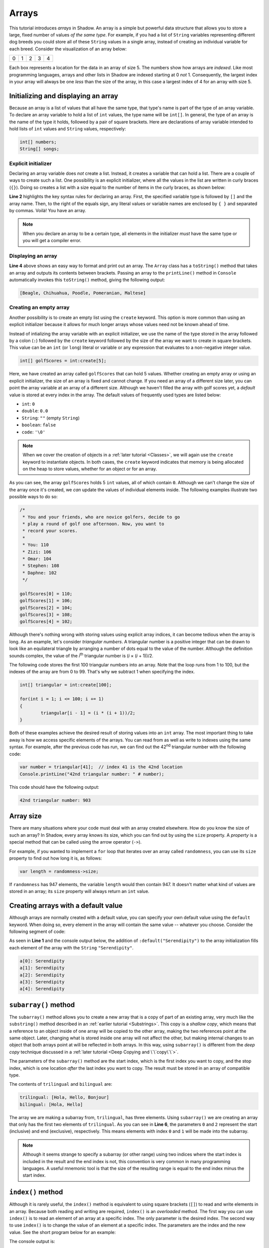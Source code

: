 ******
Arrays 
******


This tutorial introduces *arrays* in Shadow. An array is a simple but powerful data structure that allows you to store a large, fixed number of  values *of the same type*.  For example, if you had a list of ``String`` variables representing different dog breeds you could store all of these ``String`` values in a single array, instead of creating an individual variable for each breed. Consider the visualization of an array below:

+---------+---------+---------+---------+---------+
|    0    |    1    |    2    |    3    |    4    |
+---------+---------+---------+---------+---------+

Each box represents a location for the data in an array of size 5. The numbers show how arrays are *indexed*. Like most programming languages, arrays and other lists in Shadow are indexed starting at 0 *not* 1.  Consequently, the largest index in your array will always be one *less* than the size of the array, in this case a largest index of 4 for an array with size 5.


Initializing and displaying an array
====================================

Because an array is a list of values that all have the same type, that type's name is part of the type of an array variable.  To declare an array variable to hold a list of ``int`` values, the type name will be ``int[]``.  In general, the type of an array is the name of the type it holds, followed by a pair of square brackets.  Here are declarations of array variable intended to hold lists of ``int`` values and ``String`` values, respectively:

.. code-block:: shadow

	int[] numbers;
	String[] songs;
	
Explicit initializer
--------------------

Declaring an array variable does *not* create a list.  Instead, it creates a variable that can hold a list.  There are a couple of ways to create such a list.  One possibility is an explicit initializer, where all the values in the list are written in curly braces (``{}``). Doing so creates a list with a size equal to the number of items in the curly braces, as shown below:

.. code-block:: shadow 
    :linenos:   
		
    var favoriteBreed = "Beagle"; 
    String[] dogBreeds = {favoriteBreed, "Chihuahua", "Poodle", "Pomeranian", "Maltese"}; 
		
    Console.printLine(dogBreeds); 

**Line 2** highlights the key syntax rules for declaring an array. First, the specified variable type is followed by ``[]`` and the array name. Then, to the right of the equals sign, any literal values or variable names are enclosed by ``{ }`` and separated by commas. Voilà! You have an array.


.. note:: When you declare an array to be a certain type, all elements in the initializer *must* have the same type or you will get a compiler error.

Displaying an array
-------------------

**Line 4** above shows an easy way to format and print out an array. The ``Array`` class has a ``toString()`` method that takes an array and outputs its contents between brackets. Passing an array to the ``printLine()`` method in ``Console`` automatically invokes this ``toString()`` method, giving the following output:

.. code-block:: console 

    [Beagle, Chihuahua, Poodle, Pomeranian, Maltese]


Creating an empty array
-----------------------

Another possibility is to create an empty list using the ``create`` keyword.  This option is more common than using an explicit initializer because it allows for much longer arrays whose values need not be known ahead of time.

Instead of intializing the array variable with an explicit initializer, we use the name of the type stored in the array followed by a colon (``:``) followed by the ``create`` keyword followed by the size of the array we want to create in square brackets.  This value can be an ``int`` (or ``long``) literal or  variable or any expression that evaluates to a non-negative integer value.


.. code-block:: shadow 

    int[] golfScores = int:create[5]; 
	
Here, we have created an array called ``golfScores`` that can hold 5 values. Whether creating an empty array or using an explicit initializer, the size of an array is fixed and cannot change.  If you need an array of a different size later, you can point the array variable at an array of a different size. Although we haven't filled the array with golf scores yet, a *default* value is stored at every index in the array.  The default values of frequently used types are listed below:

* ``int``: ``0``
* ``double``: ``0.0``
* ``String``: ``""`` (empty ``String``)
* ``boolean``: ``false``
* ``code``: ``'\0'``

.. note:: When we cover the creation of objects in a :ref:`later tutorial <Classes>`, we will again use the ``create`` keyword to instantiate objects.  In both cases, the ``create`` keyword indicates that memory is being allocated on the heap to store values, whether for an object or for an array.

As you can see, the array ``golfScores`` holds 5 ``int`` values, all of which contain ``0``. Although we can't change the size of the array once it's created, we *can* update the values of individual elements inside. The following examples illustrate two possible ways to do so: 

.. code-block:: shadow 

	/*
	 * You and your friends, who are novice golfers, decide to go 
	 * play a round of golf one afternoon. Now, you want to
	 * record your scores. 
	 * 
	 * You: 110
	 * Zizi: 106
	 * Omar: 104
	 * Stephen: 108
	 * Daphne: 102
	 */
		  
	golfScores[0] = 110; 
	golfScores[1] = 106; 
	golfScores[2] = 104; 
	golfScores[3] = 108; 
	golfScores[4] = 102;
	
Although there's nothing wrong with storing values using explicit array indices, it can become tedious when the array is long.  As an example, let's consider *triangular numbers*. A triangular number is a positive integer that can be drawn to look like an equilateral triangle by arranging a number of dots equal to the value of the number.  Although the definition sounds complex, the value of the *i*:superscript:`th` triangular number is (*i* × (*i* + 1))/2.

The following code stores the first 100 triangular numbers into an array.  Note that the loop runs from 1 to 100, but the indexes of the array are from 0 to 99.  That's why we subtract 1 when specifying the index.

.. code-block:: shadow 

	int[] triangular = int:create[100];
	
	for(int i = 1; i <= 100; i += 1)
	{
		triangular[i - 1] = (i * (i + 1))/2;
	}	
	
Both of these examples achieve the desired result of storing values into an ``int`` array. The most important thing to take away is how we access specific elements of the arrays. You can read from as well as write to indexes using the same syntax.  For example, after the previous code has run, we can find out the 42\ :superscript:`nd` triangular number with the following code:

.. code-block:: shadow 

	var number = triangular[41];  // index 41 is the 42nd location
	Console.printLine("42nd triangular number: " # number);
	
This code should have the following output:

.. code-block:: console 

	42nd triangular number: 903

Array size
==========

There are many situations where your code must deal with an array created elsewhere.  How do you know the size of such an array?  In Shadow, every array knows its size, which you can find out by using the ``size`` property.  A *property* is a special method that can be called using the arrow operator (``->``).

For example, if you wanted to implement a ``for`` loop that iterates over an array called ``randomness``, you can use its ``size`` property to find out how long it is, as follows:

.. code-block:: shadow 

	var length = randomness->size;

If ``randomness`` has 947 elements, the variable ``length`` would then contain  947.  It doesn't matter what kind of values are stored in an array; its ``size`` property will always return an ``int`` value. 

Creating arrays with a default value
====================================

Although arrays are normally created with a default value, you can specify your own default value using the ``default`` keyword.  When doing so, every element in the array will contain the same value -- whatever you choose.  Consider the following segment of code: 


.. code-block:: shadow 
    :linenos:   

    String[] a = String:create[5]:default("Serendipity");
		
    for(int i = 0; i < a->size; i += 1)
    {
        Console.printLine("a[" # i # "]: " # a[i]);
    }

As seen in **Line 1** and the console output below, the addition of ``:default("Serendipity")`` to the array initialization fills each element of the array with the ``String`` ``"Serendipity"``. 

.. code-block:: console
    
    a[0]: Serendipity
    a[1]: Serendipity
    a[2]: Serendipity
    a[3]: Serendipity
    a[4]: Serendipity


``subarray()`` method
=====================

The ``subarray()`` method allows you to create a new array that is a copy of part of an existing array, very much like the ``substring()`` method described in an :ref:`earlier tutorial <Substrings>`. This copy is a *shallow copy*, which means that a reference to an object inside of one array will be copied to the other array, making the two references point at the same object.  Later, changing what is stored inside one array will not affect the other, but making internal changes to an object that both arrays point at will be reflected in both arrays. In this way, using ``subarray()`` is different from the *deep copy* technique discussed in a :ref:`later tutorial <Deep Copying and \`\`copy\`\`>`.

The parameters of the ``subarray()`` method are the start index, which is the first index you want to copy, and the stop index, which is one location *after* the last index you want to copy. The result must be stored in an array of compatible type.

.. code-block:: shadow 
    :linenos:  

    String[] trilingual = String:create[3]; 
    a[0] = "Hola"; 
    a[1] = "Hello"; 
    a[2] = "Bonjour"; 
    
    String[] bilingual = trilingual.subarray(0, 2); 
    Console.printLine("trilingual: " # a); 
    Console.printLine("bilingual: " # array); 

The contents of ``trilingual`` and ``bilingual`` are: 

.. code-block:: console

    trilingual: [Hola, Hello, Bonjour]
    bilingual: [Hola, Hello]

The array we are making a subarray from, ``trilingual``, has three elements. Using ``subarray()`` we are creating an array that only has the first two elements of ``trilingual``. As you can see in **Line 6**, the parameters ``0`` and ``2`` represent the start (inclusive) and end (exclusive), respectively. This means elements with index ``0`` and ``1`` will be made into the subarray.

.. note:: Although it seems strange to specify a subarray (or other range) using two indices where the start index is included in the result and the end index is not, this convention is very common in many programming languages.  A useful mnemonic tool is that the size of the resulting range is equal to the end index minus the start index.



``index()`` method
==================

Although it is rarely useful, the ``index()`` method is equivalent to using square brackets (``[]``) to read and write elements in an array. Because both reading and writing are required, ``index()`` is an *overloaded* method. The first way you can use ``index()`` is to read an element of an array at a specific index. The only parameter is the desired index. The second way to use ``index()`` is to change the value of an element at a specific index. The parameters are the index and the new value. See the short program below for an example:

.. code-block:: shadow 
    :linenos: 
 	
    /* Imagine you are working for a news station 
     * and need to create array with this week's 
     * predicted temperatures. You will also need 
     * to update your predictions if they change.
     */
		 
    double[] temperature = double:create[6]; 
    for (int i = 0; i < temperature-> size; i += 1)
    {
        temperature[i] = 40 + (i * 2.1); 
    }
    
    Console.printLine("The week's forecast in degrees Fahrenheit is: "); 
    Console.printLine(temperature); 
		 
    var tuesday = temperature.index(2); 
    Console.printLine("Tuesday's temp will be " # tuesday # " degrees."); 
		 
    temperature.index(3, 55.3); 
    Console.printLine("Wednesday's new temp is " # temperature.index(3) # " degrees."); 
		 
The console output is: 

.. code-block:: console

    The week's forcast in degrees Fahrenheit is: 
    [40.0, 42.1, 44.2, 46.3, 48.4, 50.5]
    Tuesday's temp will be 44.2 degrees.
    Wednesday's new temp is 55.3 degrees.


On **Line 16** we used ``index()`` to read the element at index 2 and to store it into the variable ``tuesday``. On **Line 19** we changed the value of the element at index 3 to 55.3.  On **Line 20** we used ``index()`` again to read the value we just changed.


``IndexOutOfBoundsException``
=============================

Although *exceptions* will be covered in detail in a :ref:`later tutorial <Exceptions>`, there is one common exception you might run into when working with arrays. An exception is a runtime error that is can be *thrown* and must be *caught* by an appropriate handler or it will cause your program to crash.  An ``IndexOutOfBoundsException`` is thrown when you try to access an index that does not exist inside of an array. This index could be a negative index or an index that is greater than or equal to the size of the array. For example, consider the code below: 

.. code-block:: shadow 
    :linenos:  

    int[] outOfBounds= int:create[3];
			
    for (int i = 0; i < outOfBounds->size; i += 1)
        outOfBounds[i] = 3*i + 1;
						
    outOfBounds[3] = 10;


This is the error statement displayed on the console: 

.. code-block:: console

    shadow:standard@IndexOutOfBoundsException: Index 3

Why is this exception thrown? The array ``outOfBounds`` is created correctly and filled without error. However, on **Line 6** we tried to store a value at index 3.  Because arrays are indexed starting at 0, an array of size 3 only has indices 0, 1, and 2.  Thus, an ``IndexOutOfBoundsException`` will be thrown, and the program will terminate with an error displayed on the console. It's especially important to pay attention to the indices of arrays when writing the conditions for a loop.  Below is code that will have the same error but might be harder to notice because the problem is in the condition of the ``for`` loop:

.. code-block:: shadow  

    int[] outOfBounds= int:create[3];
			
    for (int i = 0; i <= outOfBounds->size; i += 1)
        outOfBounds[i] = 3*i + 1;
		
.. note:: It is possible to catch an ``IndexOutOfBoundsException``, but it's rarely useful to do so.  An ``IndexOutOfBoundsException`` usually indicates that a mistake was made programming.  While one can imagine scenarios where some kind of array range checking is done through exception handling, it's *much* slower to create, throw, and catch exceptions than it is to do proper range checking with ``if`` statements or careful loop conditions.

2-D arrays
==========

A 2-D array is an array whose elements have both a *row*  index and a *column* index. You can imagine a 2-D array as a table, with each row acting like a separate array. Consider the table below, showing the row and column indices of each element. 

+---------+---------+---------+---------+---------+
|   0,0   |    0,1  |   0,2   |   0,3   |   0,4   |
+---------+---------+---------+---------+---------+
|  1,0    |  1,1    |  1,2    |  1,3    |  1,4    |
+---------+---------+---------+---------+---------+
|  2,0    |    2,1  |  2,2    |  2,3    |  2,4    |
+---------+---------+---------+---------+---------+

Although the choice is arbitrary, it's convention to treat the first index as the row and the second as the column. Now, let's discuss how to declare and initialize a 2-D array.  As with regular arrays, it's possible to use either explicit initialization or to create empty arrays: 

.. code-block:: shadow
	:linenos:  
	
	String[][] dimensions = {{"don't","stop","believin"}, {"livin","lonely","world"}, {"small","town", "girl"}};
	int[][] temp = int:create[4][5];

On **Line 1**, each grouping of words behaves like a row, forming a 2-D array with 3 rows and 3 columns.  On **Line 2**, a 2-D array is created with 4 rows and 5 columns, all filled with ``0``.  In order to let the compiler know you're declaring a 2-D array variable, you use two pairs of brackets (``[][]``) instead of the single pair you would use with a normal array.

Just as it's often valuable to access every index of a normal array using a ``for`` loop, this idea can be extended to 2-D arrays as well. Instead of a single ``for`` loop, we can use nested ``for`` loops where the outer loop iterates over the rows and the inner loop iterates over the columns. See below for an example: 


.. code-block:: shadow 
    :linenos:  

    int[][] speeding = int:create[4][5]; 
		
    for (int i = 0; i < speeding->size; i += 1)
    {
        for (int j = 0; j < speeding[i]->size; j += 1)
		{
			speeding[i][j] =  10*i + j + 60; 
		}
    }
		
    Console.printLine(speeding); 

The array contents are as follows: 

.. code-block:: console

    [[60, 61, 62, 63, 64], [70, 71, 72, 73, 74], [80, 81, 82, 83, 84], [90, 91, 92, 93, 94]]
 
**Line 3** shows a ``for`` loop iterating through the ``speeding->size`` rows in the array. **Line 5** shows a ``for`` loop iterating through the number of columns on row ``i``, which is ``speeding[i]->size``.  It's possible to create a 2-D array where each row has a different number of columns -- a *ragged* array.  Whether or not the array is ragged,  ``speeding[i]->size`` will always give the correct number of elements on row ``i``.

Note that **Line 7** indexes both the row ``i`` and the column ``j`` to store a value at a specific location in ``speeding``.

In Shadow it is possible to have 3-D arrays or higher, up to an unlimited number of dimensions. However, they are not often used in practice, as a high-dimensional table becomes difficult to think about and use. In fact, there is no such thing as a *true* 2-D array in Shadow. It is equally valid to think of a 2-D (or higher-dimensional) array as an array of arrays.

``foreach`` loops
=================

For the last array topic, we will examine the ``foreach`` loop, a fourth kind of loop closely related to a ``for`` loop. A ``foreach`` loop provides an efficient way to iterate through an array that is both safer and simpler to implement than a ``for`` loop.  An example is below: 

.. code-block:: shadow 
    :linenos:  

    String[] a = String:create[5]:default("Kerfuffle");
		
    foreach (String value in a)
        Console.printLine(value);

Console output: 

.. code-block:: console
    
    Kerfuffle
    Kerfuffle
    Kerfuffle
    Kerfuffle
    Kerfuffle
	
The loop header on **Line 3** is ``foreach (String value in a)``. This means that the program will step through every single element in the array, starting at the first index. Each time the loop runs, the next element in the array will be stored into ``value``. Any statements inside the loop will be executed for each element.

Note that you must always specify a type name followed by a variable name followed by the keyword ``in`` followed by the name of the array.  The type name must always be the type of the elements *inside* the array, but you can choose any legal variable name, as long as it isn't already in use.

``foreach`` loops are a popular alternative to ``for`` loops when dealing with arrays because the programmer doesn't have to worry about initialzing, updating, or checking an index variable.

.. note:: ``foreach`` loops are convenient, but they are less flexible than ``for`` loops.  For one thing, they are read only: Assigning a different value to the loop variable (``value`` in the example above) will *not* change the contents of the array.  Also, there is no way to leave the loop early without a ``break``, ``continue``, or ``return`` statement.


			
